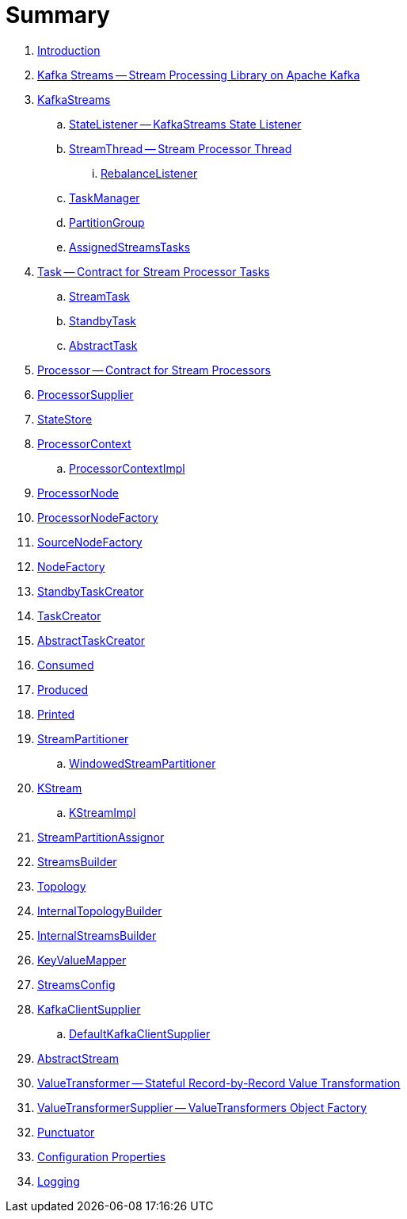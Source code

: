 = Summary

. link:book-intro.adoc[Introduction]

. link:kafka-streams.adoc[Kafka Streams -- Stream Processing Library on Apache Kafka]

. link:kafka-streams-KafkaStreams.adoc[KafkaStreams]
.. link:kafka-streams-StateListener.adoc[StateListener -- KafkaStreams State Listener]
.. link:kafka-streams-StreamThread.adoc[StreamThread -- Stream Processor Thread]
... link:kafka-streams-StreamThread-RebalanceListener.adoc[RebalanceListener]
.. link:kafka-streams-TaskManager.adoc[TaskManager]
.. link:kafka-streams-PartitionGroup.adoc[PartitionGroup]
.. link:kafka-streams-AssignedStreamsTasks.adoc[AssignedStreamsTasks]

. link:kafka-streams-Task.adoc[Task -- Contract for Stream Processor Tasks]
.. link:kafka-streams-StreamTask.adoc[StreamTask]
.. link:kafka-streams-StandbyTask.adoc[StandbyTask]
.. link:kafka-streams-AbstractTask.adoc[AbstractTask]

. link:kafka-streams-Processor.adoc[Processor -- Contract for Stream Processors]
. link:kafka-streams-ProcessorSupplier.adoc[ProcessorSupplier]

. link:kafka-streams-StateStore.adoc[StateStore]
. link:kafka-streams-ProcessorContext.adoc[ProcessorContext]
.. link:kafka-streams-ProcessorContextImpl.adoc[ProcessorContextImpl]

. link:kafka-streams-ProcessorNode.adoc[ProcessorNode]
. link:kafka-streams-ProcessorNodeFactory.adoc[ProcessorNodeFactory]
. link:kafka-streams-SourceNodeFactory.adoc[SourceNodeFactory]
. link:kafka-streams-NodeFactory.adoc[NodeFactory]
. link:kafka-streams-StandbyTaskCreator.adoc[StandbyTaskCreator]
. link:kafka-streams-TaskCreator.adoc[TaskCreator]
. link:kafka-streams-AbstractTaskCreator.adoc[AbstractTaskCreator]

. link:kafka-streams-Consumed.adoc[Consumed]
. link:kafka-streams-Produced.adoc[Produced]
. link:kafka-streams-Printed.adoc[Printed]

. link:kafka-streams-StreamPartitioner.adoc[StreamPartitioner]
.. link:kafka-streams-WindowedStreamPartitioner.adoc[WindowedStreamPartitioner]

. link:kafka-streams-KStream.adoc[KStream]
.. link:kafka-streams-KStreamImpl.adoc[KStreamImpl]

. link:kafka-streams-StreamPartitionAssignor.adoc[StreamPartitionAssignor]

. link:kafka-streams-StreamsBuilder.adoc[StreamsBuilder]
. link:kafka-streams-Topology.adoc[Topology]
. link:kafka-streams-InternalTopologyBuilder.adoc[InternalTopologyBuilder]
. link:kafka-streams-InternalStreamsBuilder.adoc[InternalStreamsBuilder]
. link:kafka-streams-KeyValueMapper.adoc[KeyValueMapper]
. link:kafka-streams-StreamsConfig.adoc[StreamsConfig]
. link:kafka-streams-KafkaClientSupplier.adoc[KafkaClientSupplier]
.. link:kafka-streams-DefaultKafkaClientSupplier.adoc[DefaultKafkaClientSupplier]

. link:kafka-streams-AbstractStream.adoc[AbstractStream]
. link:kafka-streams-ValueTransformer.adoc[ValueTransformer -- Stateful Record-by-Record Value Transformation]
. link:kafka-streams-ValueTransformerSupplier.adoc[ValueTransformerSupplier -- ValueTransformers Object Factory]

. link:kafka-streams-Punctuator.adoc[Punctuator]

. link:kafka-streams-properties.adoc[Configuration Properties]

. link:kafka-logging.adoc[Logging]
